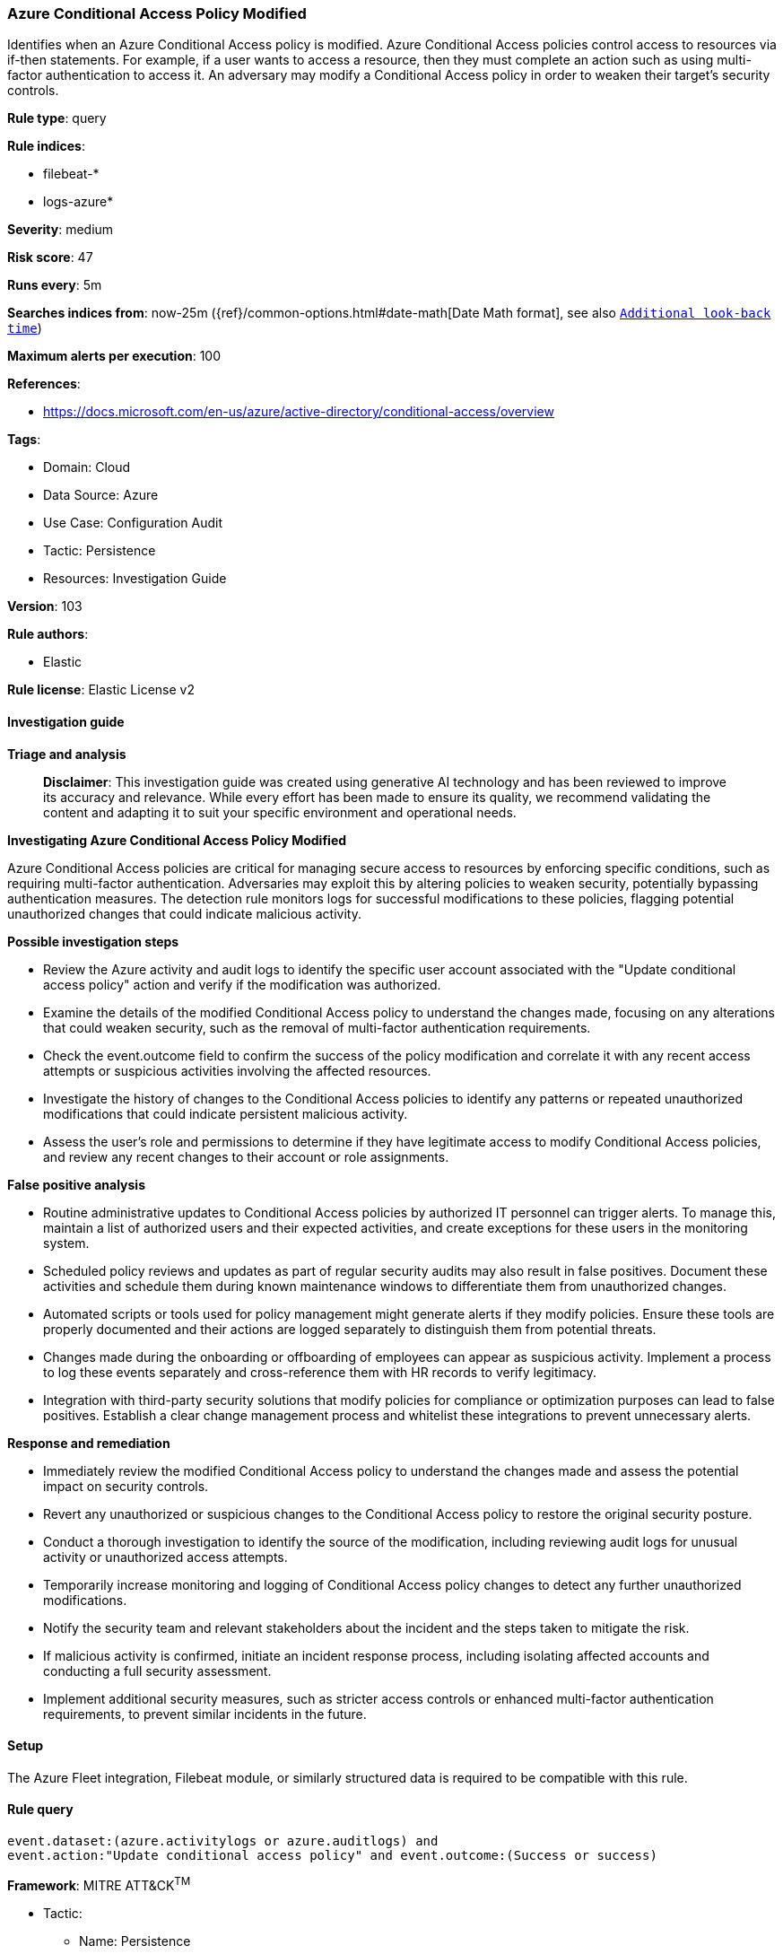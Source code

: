 [[prebuilt-rule-8-17-4-azure-conditional-access-policy-modified]]
=== Azure Conditional Access Policy Modified

Identifies when an Azure Conditional Access policy is modified. Azure Conditional Access policies control access to resources via if-then statements. For example, if a user wants to access a resource, then they must complete an action such as using multi-factor authentication to access it. An adversary may modify a Conditional Access policy in order to weaken their target's security controls.

*Rule type*: query

*Rule indices*: 

* filebeat-*
* logs-azure*

*Severity*: medium

*Risk score*: 47

*Runs every*: 5m

*Searches indices from*: now-25m ({ref}/common-options.html#date-math[Date Math format], see also <<rule-schedule, `Additional look-back time`>>)

*Maximum alerts per execution*: 100

*References*: 

* https://docs.microsoft.com/en-us/azure/active-directory/conditional-access/overview

*Tags*: 

* Domain: Cloud
* Data Source: Azure
* Use Case: Configuration Audit
* Tactic: Persistence
* Resources: Investigation Guide

*Version*: 103

*Rule authors*: 

* Elastic

*Rule license*: Elastic License v2


==== Investigation guide



*Triage and analysis*


> **Disclaimer**:
> This investigation guide was created using generative AI technology and has been reviewed to improve its accuracy and relevance. While every effort has been made to ensure its quality, we recommend validating the content and adapting it to suit your specific environment and operational needs.


*Investigating Azure Conditional Access Policy Modified*


Azure Conditional Access policies are critical for managing secure access to resources by enforcing specific conditions, such as requiring multi-factor authentication. Adversaries may exploit this by altering policies to weaken security, potentially bypassing authentication measures. The detection rule monitors logs for successful modifications to these policies, flagging potential unauthorized changes that could indicate malicious activity.


*Possible investigation steps*


- Review the Azure activity and audit logs to identify the specific user account associated with the "Update conditional access policy" action and verify if the modification was authorized.
- Examine the details of the modified Conditional Access policy to understand the changes made, focusing on any alterations that could weaken security, such as the removal of multi-factor authentication requirements.
- Check the event.outcome field to confirm the success of the policy modification and correlate it with any recent access attempts or suspicious activities involving the affected resources.
- Investigate the history of changes to the Conditional Access policies to identify any patterns or repeated unauthorized modifications that could indicate persistent malicious activity.
- Assess the user's role and permissions to determine if they have legitimate access to modify Conditional Access policies, and review any recent changes to their account or role assignments.


*False positive analysis*


- Routine administrative updates to Conditional Access policies by authorized IT personnel can trigger alerts. To manage this, maintain a list of authorized users and their expected activities, and create exceptions for these users in the monitoring system.
- Scheduled policy reviews and updates as part of regular security audits may also result in false positives. Document these activities and schedule them during known maintenance windows to differentiate them from unauthorized changes.
- Automated scripts or tools used for policy management might generate alerts if they modify policies. Ensure these tools are properly documented and their actions are logged separately to distinguish them from potential threats.
- Changes made during the onboarding or offboarding of employees can appear as suspicious activity. Implement a process to log these events separately and cross-reference them with HR records to verify legitimacy.
- Integration with third-party security solutions that modify policies for compliance or optimization purposes can lead to false positives. Establish a clear change management process and whitelist these integrations to prevent unnecessary alerts.


*Response and remediation*


- Immediately review the modified Conditional Access policy to understand the changes made and assess the potential impact on security controls.
- Revert any unauthorized or suspicious changes to the Conditional Access policy to restore the original security posture.
- Conduct a thorough investigation to identify the source of the modification, including reviewing audit logs for unusual activity or unauthorized access attempts.
- Temporarily increase monitoring and logging of Conditional Access policy changes to detect any further unauthorized modifications.
- Notify the security team and relevant stakeholders about the incident and the steps taken to mitigate the risk.
- If malicious activity is confirmed, initiate an incident response process, including isolating affected accounts and conducting a full security assessment.
- Implement additional security measures, such as stricter access controls or enhanced multi-factor authentication requirements, to prevent similar incidents in the future.

==== Setup


The Azure Fleet integration, Filebeat module, or similarly structured data is required to be compatible with this rule.

==== Rule query


[source, js]
----------------------------------
event.dataset:(azure.activitylogs or azure.auditlogs) and
event.action:"Update conditional access policy" and event.outcome:(Success or success)

----------------------------------

*Framework*: MITRE ATT&CK^TM^

* Tactic:
** Name: Persistence
** ID: TA0003
** Reference URL: https://attack.mitre.org/tactics/TA0003/
* Technique:
** Name: Account Manipulation
** ID: T1098
** Reference URL: https://attack.mitre.org/techniques/T1098/
